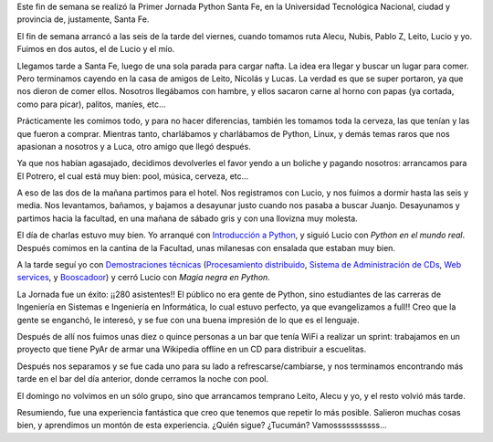 .. title: Python en Santa Fe
.. date: 2006-06-08 06:55:31
.. tags: Python, Santa Fe, conferencia, jornada, PyDay, magia negra, demostraciones técnicas, booscador

Este fin de semana se realizó la Primer Jornada Python Santa Fe, en la Universidad Tecnológica Nacional, ciudad y provincia de, justamente, Santa Fe.

El fin de semana arrancó a las seis de la tarde del viernes, cuando tomamos ruta Alecu, Nubis, Pablo Z, Leito, Lucio y yo. Fuimos en dos autos, el de Lucio y el mío.

Llegamos tarde a Santa Fe, luego de una sola parada para cargar nafta. La idea era llegar y buscar un lugar para comer. Pero terminamos cayendo en la casa de amigos de Leito, Nicolás y Lucas. La verdad es que se super portaron, ya que nos dieron de comer ellos. Nosotros llegábamos con hambre, y ellos sacaron carne al horno con papas (ya cortada, como para picar), palitos, maníes, etc...

Prácticamente les comimos todo, y para no hacer diferencias, también les tomamos toda la cerveza, las que tenían y las que fueron a comprar. Mientras tanto, charlábamos y charlábamos de Python, Linux, y demás temas raros que nos apasionan a nosotros y a Luca, otro amigo que llegó después.

Ya que nos habían agasajado, decidimos devolverles el favor yendo a un boliche y pagando nosotros: arrancamos para El Potrero, el cual está muy bien: pool, música, cerveza, etc...

.. image:: /images/uff/533411521_e45b40677b_o.jpg

A eso de las dos de la mañana partimos para el hotel. Nos registramos con Lucio, y nos fuimos a dormir hasta las seis y media. Nos levantamos, bañamos, y bajamos a desayunar justo cuando nos pasaba a buscar Juanjo. Desayunamos y partimos hacia la facultad, en una mañana de sábado gris y con una llovizna muy molesta.

El día de charlas estuvo muy bien. Yo arranqué con `Introducción a Python <http://www.taniquetil.com.ar/homedevel/presents/intropython.odp>`_, y siguió Lucio con *Python en el mundo real*. Después comimos en la cantina de la Facultad, unas milanesas con ensalada que estaban muy bien.

.. image:: /images/uff/533411715_bc8ea118c5_o.jpg

A la tarde seguí yo con `Demostraciones técnicas <http://www.taniquetil.com.ar/homedevel/presents/demos_tecnicas.odp>`_ (`Procesamiento distribuido <http://www.taniquetil.com.ar/facundo/bdvfiles/code/distrib.zip>`_, `Sistema de Administración de CDs <http://www.taniquetil.com.ar/facundo/bdvfiles/code/sacd.zip>`_, `Web services <http://www.taniquetil.com.ar/facundo/bdvfiles/code/ws.zip>`_, y `Booscadoor <http://www.taniquetil.com.ar/facundo/bdvfiles/code/booscador-v2.zip>`_) y cerró Lucio con *Magia negra en Python*.

La Jornada fue un éxito: ¡¡280 asistentes!! El público no era gente de Python, sino estudiantes de las carreras de Ingeniería en Sistemas e Ingeniería en Informática, lo cual estuvo perfecto, ya que evangelizamos a full!! Creo que la gente se enganchó, le interesó, y se fue con una buena impresión de lo que es el lenguaje.

.. image:: /images/uff/533411741_aa9a07c91e_o.jpg


Después de allí nos fuimos unas diez o quince personas a un bar que tenía WiFi a realizar un sprint: trabajamos en un proyecto que tiene PyAr de armar una Wikipedia offline en un CD para distribuir a escuelitas.

.. image:: /images/uff/533411773_11a947a25a_o.jpg

Después nos separamos y se fue cada uno para su lado a refrescarse/cambiarse, y nos terminamos encontrando más tarde en el bar del día anterior, donde cerramos la noche con pool.

El domingo no volvimos en un sólo grupo, sino que arrancamos temprano Leito, Alecu y yo, y el resto volvió más tarde.

Resumiendo, fue una experiencia fantástica que creo que tenemos que repetir lo más posible. Salieron muchas cosas bien, y aprendimos un montón de esta experiencia. ¿Quién sigue? ¿Tucumán? Vamosssssssssss...
